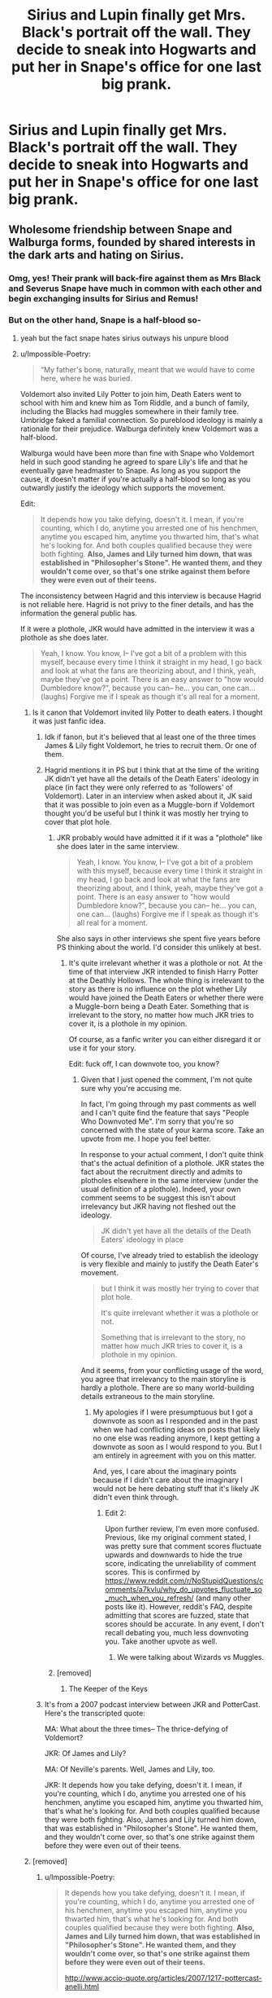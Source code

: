 #+TITLE: Sirius and Lupin finally get Mrs. Black's portrait off the wall. They decide to sneak into Hogwarts and put her in Snape's office for one last big prank.

* Sirius and Lupin finally get Mrs. Black's portrait off the wall. They decide to sneak into Hogwarts and put her in Snape's office for one last big prank.
:PROPERTIES:
:Author: mediumenby
:Score: 443
:DateUnix: 1599178996.0
:DateShort: 2020-Sep-04
:FlairText: Prompt
:END:

** Wholesome friendship between Snape and Walburga forms, founded by shared interests in the dark arts and hating on Sirius.
:PROPERTIES:
:Author: Impossible-Poetry
:Score: 290
:DateUnix: 1599183004.0
:DateShort: 2020-Sep-04
:END:

*** Omg, yes! Their prank will back-fire against them as Mrs Black and Severus Snape have much in common with each other and begin exchanging insults for Sirius and Remus!
:PROPERTIES:
:Author: 888athenablack888
:Score: 117
:DateUnix: 1599184518.0
:DateShort: 2020-Sep-04
:END:


*** But on the other hand, Snape is a half-blood so-
:PROPERTIES:
:Author: 888athenablack888
:Score: 87
:DateUnix: 1599184548.0
:DateShort: 2020-Sep-04
:END:

**** yeah but the fact snape hates sirius outways his unpure blood
:PROPERTIES:
:Author: CommanderL3
:Score: 70
:DateUnix: 1599185129.0
:DateShort: 2020-Sep-04
:END:


**** u/Impossible-Poetry:
#+begin_quote
  “My father's bone, naturally, meant that we would have to come here, where he was buried.
#+end_quote

Voldemort also invited Lily Potter to join him, Death Eaters went to school with him and knew him as Tom Riddle, and a bunch of family, including the Blacks had muggles somewhere in their family tree. Umbridge faked a familial connection. So pureblood ideology is mainly a rationale for their prejudice. Walburga definitely knew Voldemort was a half-blood.

Walburga would have been more than fine with Snape who Voldemort held in such good standing he agreed to spare Lily's life and that he eventually gave headmaster to Snape. As long as you support the cause, it doesn't matter if you're actually a half-blood so long as you outwardly justify the ideology which supports the movement.

Edit:

#+begin_quote
  It depends how you take defying, doesn't it. I mean, if you're counting, which I do, anytime you arrested one of his henchmen, anytime you escaped him, anytime you thwarted him, that's what he's looking for. And both couples qualified because they were both fighting. *Also, James and Lily turned him down, that was established in "Philosopher's Stone". He wanted them, and they wouldn't come over, so that's one strike against them before they were even out of their teens.*
#+end_quote

The inconsistency between Hagrid and this interview is because Hagrid is not reliable here. Hagrid is not privy to the finer details, and has the information the general public has.

If it were a plothole, JKR would have admitted in the interview it was a plothole as she does later.

#+begin_quote
  Yeah, I know. You know, I-- I've got a bit of a problem with this myself, because every time I think it straight in my head, I go back and look at what the fans are theorizing about, and I think, yeah, maybe they've got a point. There is an easy answer to "how would Dumbledore know?", because you can-- he... you can, one can... (laughs) Forgive me if I speak as though it's all real for a moment.
#+end_quote
:PROPERTIES:
:Author: Impossible-Poetry
:Score: 56
:DateUnix: 1599189880.0
:DateShort: 2020-Sep-04
:END:

***** Is it canon that Voldemort invited lily Potter to death eaters. I thought it was just fanfic idea.
:PROPERTIES:
:Author: Apqrs_74
:Score: 23
:DateUnix: 1599195126.0
:DateShort: 2020-Sep-04
:END:

****** Idk if fanon, but it's believed that al least one of the three times James & Lily fight Voldemort, he tries to recruit them. Or one of them.
:PROPERTIES:
:Author: the_long_way_round25
:Score: 24
:DateUnix: 1599195436.0
:DateShort: 2020-Sep-04
:END:


****** Hagrid mentions it in PS but I think that at the time of the writing JK didn't yet have all the details of the Death Eaters' ideology in place (in fact they were only referred to as 'followers' of Voldemort). Later in an interview when asked about it, JK said that it was possible to join even as a Muggle-born if Voldemort thought you'd be useful but I think it was mostly her trying to cover that plot hole.
:PROPERTIES:
:Author: I_love_DPs
:Score: 13
:DateUnix: 1599198212.0
:DateShort: 2020-Sep-04
:END:

******* JKR probably would have admitted it if it was a "plothole" like she does later in the same interview.

#+begin_quote
  Yeah, I know. You know, I-- I've got a bit of a problem with this myself, because every time I think it straight in my head, I go back and look at what the fans are theorizing about, and I think, yeah, maybe they've got a point. There is an easy answer to "how would Dumbledore know?", because you can-- he... you can, one can... (laughs) Forgive me if I speak as though it's all real for a moment.
#+end_quote

She also says in other interviews she spent five years before PS thinking about the world. I'd consider this unlikely at best.
:PROPERTIES:
:Author: Impossible-Poetry
:Score: 3
:DateUnix: 1599222119.0
:DateShort: 2020-Sep-04
:END:

******** It's quite irrelevant whether it was a plothole or not. At the time of that interview JKR intended to finish Harry Potter at the Deathly Hollows. The whole thing is irrelevant to the story as there is no influence on the plot whether Lily would have joined the Death Eaters or whether there were a Muggle-born being a Death Eater. Something that is irrelevant to the story, no matter how much JKR tries to cover it, is a plothole in my opinion.

Of course, as a fanfic writer you can either disregard it or use it for your story.

Edit: fuck off, I can downvote too, you know?
:PROPERTIES:
:Author: I_love_DPs
:Score: 0
:DateUnix: 1599222638.0
:DateShort: 2020-Sep-04
:END:

********* Given that I just opened the comment, I'm not quite sure why you're accusing me.

In fact, I'm going through my past comments as well and I can't quite find the feature that says "People Who Downvoted Me". I'm sorry that you're so concerned with the state of your karma score. Take an upvote from me. I hope you feel better.

In response to your actual comment, I don't quite think that's the actual definition of a plothole. JKR states the fact about the recruitment directly and admits to plotholes elsewhere in the same interview (under the usual definition of a plothole). Indeed, your own comment seems to be suggest this isn't about irrelevancy but JKR having not fleshed out the ideology.

#+begin_quote
  JK didn't yet have all the details of the Death Eaters' ideology in place
#+end_quote

Of course, I've already tried to establish the ideology is very flexible and mainly to justify the Death Eater's movement.

#+begin_quote
  but I think it was mostly her trying to cover that plot hole.

  It's quite irrelevant whether it was a plothole or not.

  Something that is irrelevant to the story, no matter how much JKR tries to cover it, is a plothole in my opinion.
#+end_quote

And it seems, from your conflicting usage of the word, you agree that irrelevancy to the main storyline is hardly a plothole. There are so many world-building details extraneous to the main storyline.
:PROPERTIES:
:Author: Impossible-Poetry
:Score: 1
:DateUnix: 1599223267.0
:DateShort: 2020-Sep-04
:END:

********** My apologies if I were presumptuous but I got a downvote as soon as I responded and in the past when we had conflicting ideas on posts that likely no one else was reading anymore, I kept getting a downvote as soon as I would respond to you. But I am entirely in agreement with you on this matter.

And, yes, I care about the imaginary points because if I didn't care about the imaginary I would not be here debating stuff that it's likely JK didn't even think through.
:PROPERTIES:
:Author: I_love_DPs
:Score: 0
:DateUnix: 1599252557.0
:DateShort: 2020-Sep-05
:END:

*********** Edit 2:

Upon further review, I'm even more confused. Previous, like my original comment stated, I was pretty sure that comment scores fluctuate upwards and downwards to hide the true score, indicating the unreliability of comment scores. This is confirmed by [[https://www.reddit.com/r/NoStupidQuestions/comments/a7kvlu/why_do_upvotes_fluctuate_so_much_when_you_refresh/]] (and many other posts like it). However, reddit's FAQ, despite admitting that scores are fuzzed, state that scores should be accurate. In any event, I don't recall debating you, much less downvoting you. Take another upvote as well.
:PROPERTIES:
:Author: Impossible-Poetry
:Score: 0
:DateUnix: 1599264821.0
:DateShort: 2020-Sep-05
:END:

************ We were talking about Wizards vs Muggles.
:PROPERTIES:
:Author: I_love_DPs
:Score: 1
:DateUnix: 1599267527.0
:DateShort: 2020-Sep-05
:END:


******* [removed]
:PROPERTIES:
:Score: 5
:DateUnix: 1599218319.0
:DateShort: 2020-Sep-04
:END:

******** The Keeper of the Keys
:PROPERTIES:
:Author: I_love_DPs
:Score: 2
:DateUnix: 1599222095.0
:DateShort: 2020-Sep-04
:END:


****** It's from a 2007 podcast interview between JKR and PotterCast. Here's the transcripted quote:

MA: What about the three times-- The thrice-defying of Voldemort?

JKR: Of James and Lily?

MA: Of Neville's parents. Well, James and Lily, too.

JKR: It depends how you take defying, doesn't it. I mean, if you're counting, which I do, anytime you arrested one of his henchmen, anytime you escaped him, anytime you thwarted him, that's what he's looking for. And both couples qualified because they were both fighting. Also, James and Lily turned him down, that was established in "Philosopher's Stone". He wanted them, and they wouldn't come over, so that's one strike against them before they were even out of their teens.
:PROPERTIES:
:Author: nirvanarchy
:Score: 3
:DateUnix: 1599219336.0
:DateShort: 2020-Sep-04
:END:


***** [removed]
:PROPERTIES:
:Score: 0
:DateUnix: 1599218289.0
:DateShort: 2020-Sep-04
:END:

****** u/Impossible-Poetry:
#+begin_quote
  It depends how you take defying, doesn't it. I mean, if you're counting, which I do, anytime you arrested one of his henchmen, anytime you escaped him, anytime you thwarted him, that's what he's looking for. And both couples qualified because they were both fighting. *Also, James and Lily turned him down, that was established in "Philosopher's Stone". He wanted them, and they wouldn't come over, so that's one strike against them before they were even out of their teens.*

  [[http://www.accio-quote.org/articles/2007/1217-pottercast-anelli.html]]
#+end_quote

*Yes. He definitely did*

It really is not just an idea from a Snape and Lily fic. They defied Voldemort three times to be a candidate for the prophecy (duh..).
:PROPERTIES:
:Author: Impossible-Poetry
:Score: 3
:DateUnix: 1599221939.0
:DateShort: 2020-Sep-04
:END:

******* I don't have an opinion either way, but to play devil's advocate, could it be that he never /directly/ tried to recruit them, just sent out feelers and discovered they were too solidly aligned to Dumbledore's side to turn? That'd probably be enough to count as a strike in Voldemort's opinion.
:PROPERTIES:
:Author: Syssareth
:Score: 3
:DateUnix: 1599228527.0
:DateShort: 2020-Sep-04
:END:


**** Head of Slytherin, one of the Dark Lord's most trusted Death Eaters, renowned potions master, wizard with a great sense of resposibility and seriousness, unlike her dunderhead son... They'd be fine.
:PROPERTIES:
:Author: Redditforgoit
:Score: 8
:DateUnix: 1599207900.0
:DateShort: 2020-Sep-04
:END:


** I got the feeling that Snape and Regulus could have been friends. Warburg would have been pleased if Snape could have influence on Regulus joining the Death Eaters. She might not give him a hard time.
:PROPERTIES:
:Author: RunsLikeaSnail
:Score: 48
:DateUnix: 1599185180.0
:DateShort: 2020-Sep-04
:END:


** Oh, a son of House Prince? Not as good as the illustrious Blacks, but meh-whatever.

HiS FaThEr WaS a WHaT!?!?! Dishonor! Dishonor on you! Dishonor on your cow! Dishonor on--!

"*/Cease/* your *shrill warbling*, you */vainglorious wench!/*"

On the one hand, Severus welcomed back his long-lost ideations of skinning that Sirius Black alive for this outrageous vandalism. (He'd call it what he wanted! If the woman's mere vocalizations were not a crime, than placing her in his private office without his written consent /would/ be; he'd see to it!) On the other hand, Severus was beginning to think that he, perhaps, understood the other man just a bit. (And /that/ was a thought Severus wished to set alight on a pyre and mercilessly liquidate from his otherwise uncontaminated brain, almost more than he wanted to skin Black. What was his world coming to?)
:PROPERTIES:
:Author: CommandUltra2
:Score: 18
:DateUnix: 1599228024.0
:DateShort: 2020-Sep-04
:END:

*** I'm now imagining Mushu dressed up as Walburga, thanks for the uncontrollable giggles!
:PROPERTIES:
:Author: kazetoame
:Score: 3
:DateUnix: 1599232055.0
:DateShort: 2020-Sep-04
:END:


** And now Snape has a portrait with access to the black house and all its secrets... oops.
:PROPERTIES:
:Author: ColossalCookie
:Score: 4
:DateUnix: 1599236061.0
:DateShort: 2020-Sep-04
:END:

*** That would actually be an interesting resource. Pretend to be an ally of the family a portrait's subject belonged to, earn its trust and extract sensitive information.
:PROPERTIES:
:Author: Redditforgoit
:Score: 5
:DateUnix: 1599247993.0
:DateShort: 2020-Sep-05
:END:

**** You know what--
:PROPERTIES:
:Author: CyberWolfWrites
:Score: 1
:DateUnix: 1599975689.0
:DateShort: 2020-Sep-13
:END:


** Typical Sirius. Always using Lupin.

Hey, at least this time he isn't trying to use Lupin to murder a teenage Snape, so I guess this is an improvement over his past behavior!
:PROPERTIES:
:Author: jazzy3113
:Score: 3
:DateUnix: 1599225625.0
:DateShort: 2020-Sep-04
:END:

*** Did Sirius try to murder Snape though? They both knew what was at the end of the tunnel, Sirius simply told him how to get there. Snape could've gone on any other night than the full moon to see what was down the tunnel. He just happens to choose the night of the Full moon? And if Snape only suspected Remus of being a werewolf he should've still taken precautions
:PROPERTIES:
:Author: kingofcanines
:Score: 3
:DateUnix: 1599271954.0
:DateShort: 2020-Sep-05
:END:

**** Wow. That's some trump thinking right there.
:PROPERTIES:
:Author: jazzy3113
:Score: 2
:DateUnix: 1599272889.0
:DateShort: 2020-Sep-05
:END:

***** I mean its basically the same as putting a covered knife in front of someone and saying don't stab yourself. And them proceeding to take the cover off and stab themself
:PROPERTIES:
:Author: kingofcanines
:Score: 1
:DateUnix: 1599273012.0
:DateShort: 2020-Sep-05
:END:

****** Cmon man. He almost had his “friend” kill a teenager.

I understand you have no sympathy for Snape. Do you have sympathy for Lupin, who would have had to carry that murder for the rest of his life.

I always wonder how people justify evil in their minds and this is a great example.

People can never say you know what, Sirius made an evil and terrible decision that night. Somehow it's always Snapes fault lol.
:PROPERTIES:
:Author: jazzy3113
:Score: 4
:DateUnix: 1599275072.0
:DateShort: 2020-Sep-05
:END:

******* He knew that a werewolf- a bloodthirsty monster on the full moon - would be there and still decides to go. I expect that Sirius thought that Snape would have better self preservation but he must've really hated the Maruaders as he was willing to die to destroy them. And FYI I used to be a snape apologist.
:PROPERTIES:
:Author: kingofcanines
:Score: 1
:DateUnix: 1599277684.0
:DateShort: 2020-Sep-05
:END:

******** Ok, but I asked do you feel bad at all that Lupin would have been destroyed that night as well?

And what's to apologize? The guy lived the rest of his life as a thankless double agent.

99% of us would have just turned back to the dark lord after DD died to save our own tails.
:PROPERTIES:
:Author: jazzy3113
:Score: 3
:DateUnix: 1599278235.0
:DateShort: 2020-Sep-05
:END:

********* I do feel bad for Lupin bcos it would've confirmed to him that he was a monster and if he had killed snape he would've been killed
:PROPERTIES:
:Author: kingofcanines
:Score: 1
:DateUnix: 1599278393.0
:DateShort: 2020-Sep-05
:END:


*** Oh, wait--!
:PROPERTIES:
:Author: CyberWolfWrites
:Score: 1
:DateUnix: 1599975709.0
:DateShort: 2020-Sep-13
:END:
